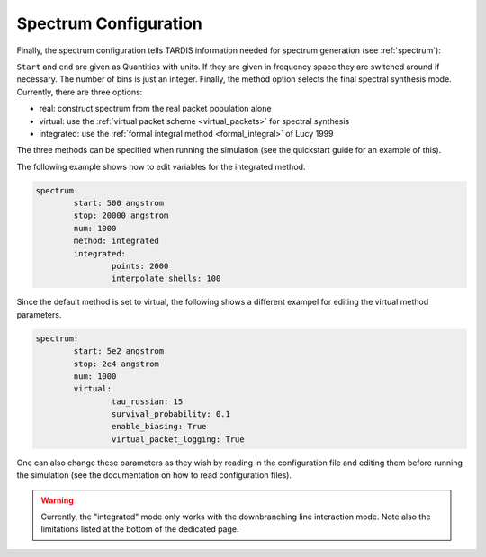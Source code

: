 .. _spectrum-config:

**********************
Spectrum Configuration
**********************

Finally, the spectrum configuration tells TARDIS information needed for spectrum generation (see :ref:`spectrum`):

.. jsonschema:: schemas/spectrum.yml

``Start`` and ``end`` are given as Quantities with units. If they are given in
frequency space they are switched around if necessary. The number of bins is
just an integer. Finally, the method option selects the final spectral synthesis mode. Currently, there are three options:
 
* real: construct spectrum from the real packet population alone
* virtual: use the :ref:`virtual packet scheme <virtual_packets>` for spectral synthesis
* integrated: use the :ref:`formal integral method <formal_integral>` of Lucy 1999

The three methods can be specified when running the simulation (see the quickstart guide for an example of this).

The following example shows how to edit variables for the integrated method. 

.. code-block:: yaml

        spectrum:
                start: 500 angstrom
                stop: 20000 angstrom
                num: 1000
                method: integrated
                integrated:
                        points: 2000
                        interpolate_shells: 100

Since the default method is set to virtual, the following shows a different exampel for editing the virtual method parameters.

.. code-block:: yaml

        spectrum:
                start: 5e2 angstrom
                stop: 2e4 angstrom
                num: 1000
                virtual:
                        tau_russian: 15
                        survival_probability: 0.1
                        enable_biasing: True
                        virtual_packet_logging: True

One can also change these parameters as they wish by reading in the configuration file and editing them before running the simulation (see the documentation on how to read configuration files).

.. warning::
    Currently, the "integrated" mode only works with the downbranching line
    interaction mode. Note also the limitations listed at the bottom of the
    dedicated page.

